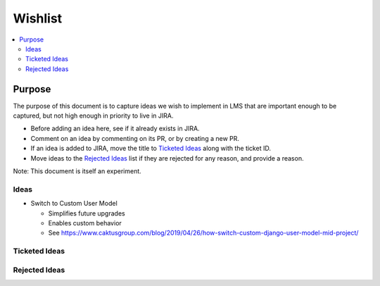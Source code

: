 ########
Wishlist
########

.. contents::
   :local:
   :depth: 3

Purpose
=======

The purpose of this document is to capture ideas we wish to implement in LMS that are important enough to be captured, but not high enough in priority to live in JIRA.

* Before adding an idea here, see if it already exists in JIRA.
* Comment on an idea by commenting on its PR, or by creating a new PR.
* If an idea is added to JIRA, move the title to `Ticketed Ideas`_ along with the ticket ID.
* Move ideas to the `Rejected Ideas`_ list if they are rejected for any reason, and provide a reason.

Note: This document is itself an experiment.

Ideas
-----

* Switch to Custom User Model

  * Simplifies future upgrades
  * Enables custom behavior
  * See https://www.caktusgroup.com/blog/2019/04/26/how-switch-custom-django-user-model-mid-project/

Ticketed Ideas
--------------

Rejected Ideas
--------------
